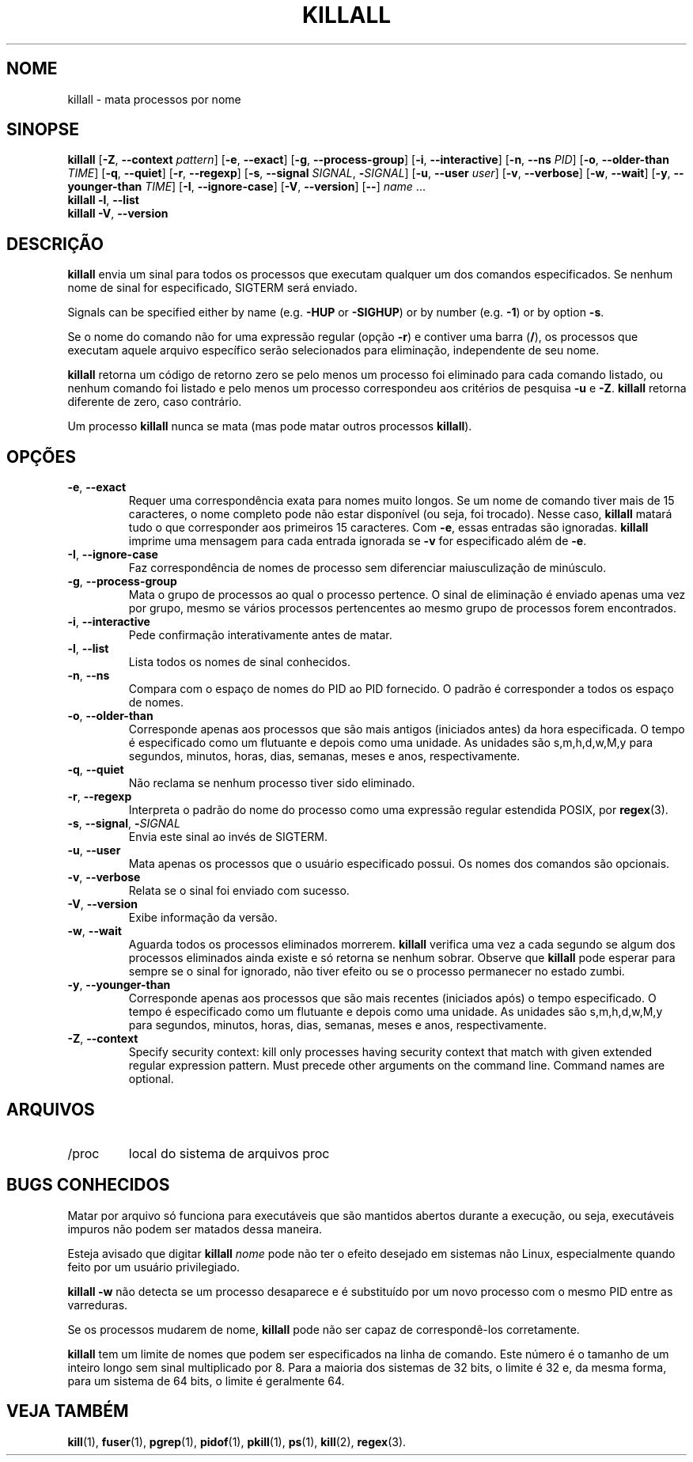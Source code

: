 .\"
.\" Copyright 1993-2002 Werner Almesberger
.\"           2002-2023 Craig Small
.\" This program is free software; you can redistribute it and/or modify
.\" it under the terms of the GNU General Public License as published by
.\" the Free Software Foundation; either version 2 of the License, or
.\" (at your option) any later version.
.\"
.\"*******************************************************************
.\"
.\" This file was generated with po4a. Translate the source file.
.\"
.\"*******************************************************************
.TH KILLALL 1 2023\-06\-17 psmisc "Comandos de usuário"
.SH NOME
killall \- mata processos por nome
.SH SINOPSE
.ad l
\fBkillall\fP [\fB\-Z\fP,\fB\ \-\-context\fP \fIpattern\fP] [\fB\-e\fP,\fB\ \-\-exact\fP] [\fB\-g\fP,\fB\ \-\-process\-group\fP] [\fB\-i\fP,\fB\ \-\-interactive\fP] [\fB\-n\fP,\fB\ \-\-ns\fP \fIPID\fP]
[\fB\-o\fP,\fB\ \-\-older\-than\fP \fITIME\fP] [\fB\-q\fP,\fB\ \-\-quiet\fP] [\fB\-r\fP,\fB\ \-\-regexp\fP]
[\fB\-s\fP,\fB\ \-\-signal\fP \fISIGNAL\fP,\ \fB\-\fP\fISIGNAL\fP] [\fB\-u\fP,\fB\ \-\-user\fP \fIuser\fP]
[\fB\-v\fP,\fB\ \-\-verbose\fP] [\fB\-w\fP,\fB\ \-\-wait\fP] [\fB\-y\fP,\fB\ \-\-younger\-than\fP
\fITIME\fP] [\fB\-I\fP,\fB\ \-\-ignore\-case\fP] [\fB\-V\fP,\fB\ \-\-version\fP] [\fB\-\-\fP] \fIname\fP
\&...
.br
\fBkillall\fP \fB\-l\fP, \fB\-\-list\fP
.br
\fBkillall\fP \fB\-V\fP,\fB\ \-\-version\fP
.ad b
.SH DESCRIÇÃO
\fBkillall\fP envia um sinal para todos os processos que executam qualquer um
dos comandos especificados. Se nenhum nome de sinal for especificado,
SIGTERM será enviado.
.PP
Signals can be specified either by name (e.g.\& \fB\-HUP\fP or \fB\-SIGHUP\fP)  or
by number (e.g.\& \fB\-1\fP)  or by option \fB\-s\fP.
.PP
Se o nome do comando não for uma expressão regular (opção \fB\-r\fP) e contiver
uma barra (\fB/\fP), os processos que executam aquele arquivo específico serão
selecionados para eliminação, independente de seu nome.
.PP
\fBkillall\fP retorna um código de retorno zero se pelo menos um processo foi
eliminado para cada comando listado, ou nenhum comando foi listado e pelo
menos um processo correspondeu aos critérios de pesquisa \fB\-u\fP e
\fB\-Z\fP. \fBkillall\fP retorna diferente de zero, caso contrário.
.PP
Um processo \fBkillall\fP nunca se mata (mas pode matar outros processos
\fBkillall\fP).
.SH OPÇÕES
.IP "\fB\-e\fP, \fB\-\-exact\fP"
Requer uma correspondência exata para nomes muito longos. Se um nome de
comando tiver mais de 15 caracteres, o nome completo pode não estar
disponível (ou seja, foi trocado). Nesse caso, \fBkillall\fP matará tudo o que
corresponder aos primeiros 15 caracteres. Com \fB\-e\fP, essas entradas são
ignoradas. \fBkillall\fP imprime uma mensagem para cada entrada ignorada se
\fB\-v\fP for especificado além de \fB\-e\fP.
.IP "\fB\-I\fP, \fB\-\-ignore\-case\fP"
Faz correspondência de nomes de processo sem diferenciar maiusculização de
minúsculo.
.IP "\fB\-g\fP, \fB\-\-process\-group\fP"
Mata o grupo de processos ao qual o processo pertence. O sinal de eliminação
é enviado apenas uma vez por grupo, mesmo se vários processos pertencentes
ao mesmo grupo de processos forem encontrados.
.IP "\fB\-i\fP, \fB\-\-interactive\fP"
Pede confirmação interativamente antes de matar.
.IP "\fB\-l\fP, \fB\-\-list\fP"
Lista todos os nomes de sinal conhecidos.
.IP "\fB\-n\fP, \fB\-\-ns\fP"
Compara com o espaço de nomes do PID ao PID fornecido. O padrão é
corresponder a todos os espaço de nomes.
.IP "\fB\-o\fP, \fB\-\-older\-than\fP"
Corresponde apenas aos processos que são mais antigos (iniciados antes) da
hora especificada. O tempo é especificado como um flutuante e depois como
uma unidade. As unidades são s,m,h,d,w,M,y para segundos, minutos, horas,
dias, semanas, meses e anos, respectivamente.
.IP "\fB\-q\fP, \fB\-\-quiet\fP"
Não reclama se nenhum processo tiver sido eliminado.
.IP "\fB\-r\fP, \fB\-\-regexp\fP"
Interpreta o padrão do nome do processo como uma expressão regular estendida
POSIX, por \fBregex\fP(3).
.IP "\fB\-s\fP, \fB\-\-signal\fP, \fB\-\fP\fISIGNAL\fP"
Envia este sinal ao invés de SIGTERM.
.IP "\fB\-u\fP, \fB\-\-user\fP"
Mata apenas os processos que o usuário especificado possui. Os nomes dos
comandos são opcionais.
.IP "\fB\-v\fP, \fB\-\-verbose\fP"
Relata se o sinal foi enviado com sucesso.
.IP "\fB\-V\fP, \fB\-\-version\fP"
Exibe informação da versão.
.IP "\fB\-w\fP, \fB\-\-wait\fP"
Aguarda todos os processos eliminados morrerem. \fBkillall\fP verifica uma vez
a cada segundo se algum dos processos eliminados ainda existe e só retorna
se nenhum sobrar. Observe que \fBkillall\fP pode esperar para sempre se o sinal
for ignorado, não tiver efeito ou se o processo permanecer no estado zumbi.
.IP "\fB\-y\fP, \fB\-\-younger\-than\fP"
Corresponde apenas aos processos que são mais recentes (iniciados após) o
tempo especificado. O tempo é especificado como um flutuante e depois como
uma unidade. As unidades são s,m,h,d,w,M,y para segundos, minutos, horas,
dias, semanas, meses e anos, respectivamente.
.IP "\fB\-Z\fP, \fB\-\-context\fP"
Specify security context: kill only processes having security context that
match with given extended regular expression pattern.  Must precede other
arguments on the command line.  Command names are optional.
.SH ARQUIVOS
.TP 
/proc
local do sistema de arquivos proc
.SH "BUGS CONHECIDOS"
Matar por arquivo só funciona para executáveis que são mantidos abertos
durante a execução, ou seja, executáveis impuros não podem ser matados dessa
maneira.
.PP
Esteja avisado que digitar \fBkillall\fP \fInome\fP pode não ter o efeito desejado
em sistemas não Linux, especialmente quando feito por um usuário
privilegiado.
.PP
\fBkillall \-w\fP não detecta se um processo desaparece e é substituído por um
novo processo com o mesmo PID entre as varreduras.
.PP
Se os processos mudarem de nome, \fBkillall\fP pode não ser capaz de
correspondê\-los corretamente.
.PP
\fBkillall\fP tem um limite de nomes que podem ser especificados na linha de
comando. Este número é o tamanho de um inteiro longo sem sinal multiplicado
por 8. Para a maioria dos sistemas de 32 bits, o limite é 32 e, da mesma
forma, para um sistema de 64 bits, o limite é geralmente 64.
.SH "VEJA TAMBÉM"
\fBkill\fP(1), \fBfuser\fP(1), \fBpgrep\fP(1), \fBpidof\fP(1), \fBpkill\fP(1), \fBps\fP(1),
\fBkill\fP(2), \fBregex\fP(3).
